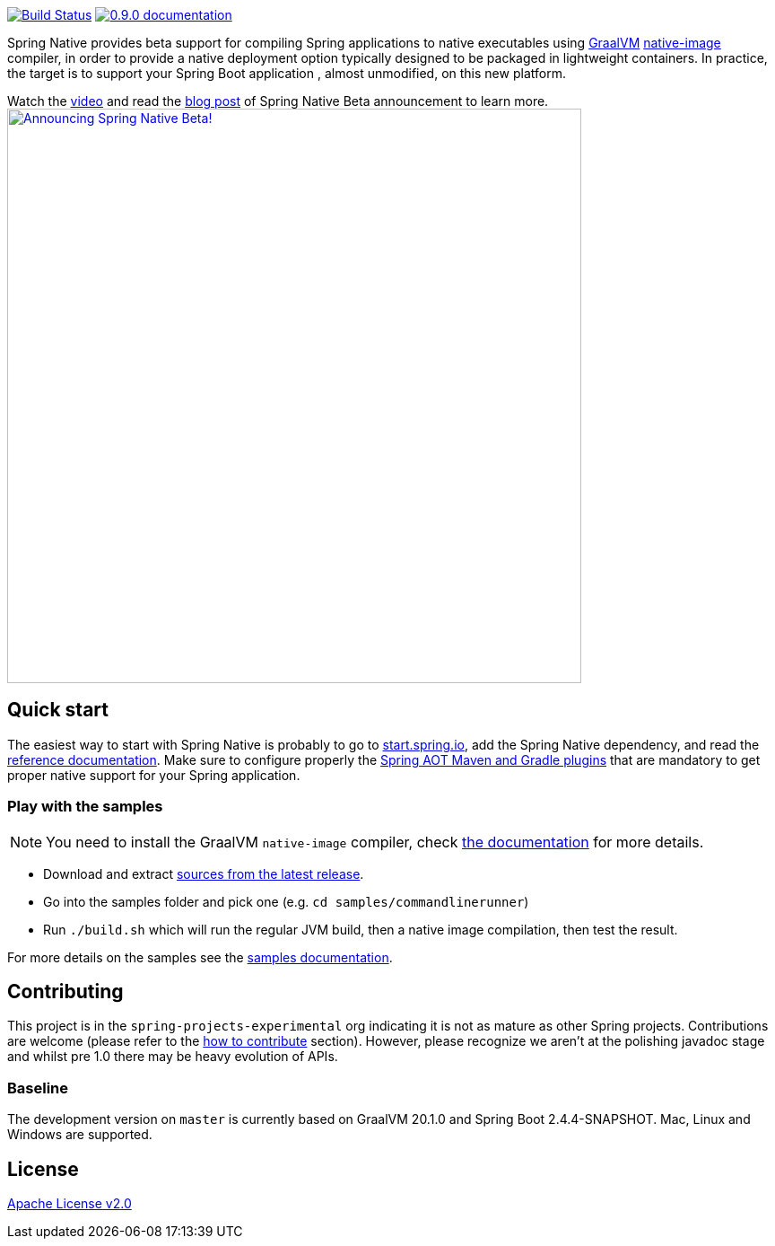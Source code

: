 :version: 0.9.0
:repository: release
:spring-boot-version: 2.4.3
:graalvm-version: 20.1.0
:graalvm-dev-version: 20.1.0
:spring-boot-dev-version: 2.4.4-SNAPSHOT
:documentation-url: https://docs.spring.io/spring-native/docs/current/reference/htmlsingle

image:https://ci.spring.io/api/v1/teams/spring-native/pipelines/spring-native/badge["Build Status", link="https://ci.spring.io/teams/spring-native/pipelines/spring-native"] image:https://img.shields.io/badge/{version}-documentation-blue.svg["{version} documentation", link="{documentation-url}"]

Spring Native provides beta support for compiling Spring applications to native executables using https://www.graalvm.org[GraalVM]
https://www.graalvm.org/reference-manual/native-image/[native-image] compiler, in order to provide a native deployment
option typically designed to be packaged in lightweight containers. In practice, the target is to support your Spring Boot application
, almost unmodified, on this new platform.

Watch the https://www.youtube.com/watch?v=96n_YpGx-JU[video] and read the https://spring.io/blog/2021/03/11/announcing-spring-native-beta[blog post] of Spring Native Beta announcement to learn more.
image:https://static.spring.io/blog/sdeleuze/20210311/announcing-spring-native-beta.png["Announcing Spring Native Beta!",align="center", width=640px, link="https://www.youtube.com/watch?v=96n_YpGx-JU"]

== Quick start

The easiest way to start with Spring Native is probably to go to https://start.spring.io/[start.spring.io], add the Spring Native dependency, and read the {documentation-url}[reference documentation]. Make sure to configure properly the https://docs.spring.io/spring-native/docs/current/reference/htmlsingle/#spring-aot[Spring AOT Maven and Gradle plugins] that are mandatory to get proper native support for your Spring application.

=== Play with the samples

NOTE: You need to install the GraalVM `native-image` compiler, check {documentation-url}/#getting-started-native-image[the documentation] for more details.

- Download and extract https://github.com/spring-projects-experimental/spring-native/archive/{version}.zip[sources from the latest release].
- Go into the samples folder and pick one (e.g. `cd samples/commandlinerunner`)
- Run `./build.sh` which will run the regular JVM build, then a native image compilation, then test the result.

For more details on the samples see the {documentation-url}/index.html#samples[samples documentation].

== Contributing

This project is in the `spring-projects-experimental` org indicating it is not as mature as other Spring projects. Contributions are welcome (please refer to the {documentation-url}/index.html#how-to-contribute[how to contribute] section).
However, please recognize we aren't at the polishing javadoc stage and whilst pre 1.0 there may be heavy evolution of APIs.

=== Baseline

The development version on `master` is currently based on GraalVM {graalvm-dev-version} and Spring Boot {spring-boot-dev-version}.
Mac, Linux and Windows are supported.

== License

https://www.apache.org/licenses/LICENSE-2.0[Apache License v2.0]
